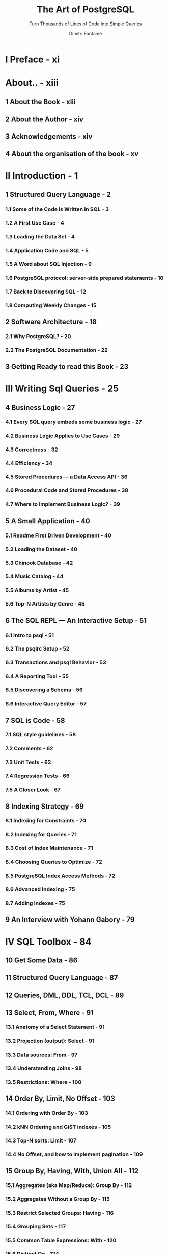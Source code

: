 #+TITLE: The Art of PostgreSQL
#+SUBTITLE: Turn Thousands of Lines of Code into Simple Queries
#+AUTHOR: Dimitri Fontaine
#+EDITION: 2nd
#+STARTUP: entitiespretty
#+STARTUP: indent
#+STARTUP: overview

* I Preface - xi
* About.. - xiii
** 1 About the Book - xiii
** 2 About the Author - xiv
** 3 Acknowledgements - xiv
** 4 About the organisation of the book - xv

* II Introduction - 1
** 1 Structured Query Language - 2
*** 1.1 Some of the Code is Written in SQL - 3
*** 1.2 A First Use Case - 4
*** 1.3 Loading the Data Set - 4
*** 1.4 Application Code and SQL - 5
*** 1.5 A Word about SQL Injection - 9
*** 1.6 PostgreSQL protocol: server-side prepared statements - 10
*** 1.7 Back to Discovering SQL - 12
*** 1.8 Computing Weekly Changes - 15

** 2 Software Architecture - 18
*** 2.1 Why PostgreSQL? - 20
*** 2.2 The PostgreSQL Documentation - 22

** 3 Getting Ready to read this Book - 23

* III Writing Sql Queries - 25
** 4 Business Logic - 27
*** 4.1 Every SQL query embeds some business logic - 27
*** 4.2 Business Logic Applies to Use Cases - 29
*** 4.3 Correctness - 32
*** 4.4 Efficiency - 34
*** 4.5 Stored Procedures — a Data Access API - 36
*** 4.6 Procedural Code and Stored Procedures - 38
*** 4.7 Where to Implement Business Logic? - 39

** 5 A Small Application - 40
*** 5.1 Readme First Driven Development - 40
*** 5.2 Loading the Dataset - 40
*** 5.3 Chinook Database - 42
*** 5.4 Music Catalog - 44
*** 5.5 Albums by Artist - 45
*** 5.6 Top-N Artists by Genre - 45

** 6 The SQL REPL — An Interactive Setup - 51
*** 6.1 Intro to psql - 51
*** 6.2 The psqlrc Setup - 52
*** 6.3 Transactions and psql Behavior - 53
*** 6.4 A Reporting Tool - 55
*** 6.5 Discovering a Schema - 56
*** 6.6 Interactive Query Editor - 57

** 7 SQL is Code - 58
*** 7.1 SQL style guidelines - 58
*** 7.2 Comments - 62
*** 7.3 Unit Tests - 63
*** 7.4 Regression Tests - 66
*** 7.5 A Closer Look - 67

** 8 Indexing Strategy - 69
*** 8.1 Indexing for Constraints - 70
*** 8.2 Indexing for Queries - 71
*** 8.3 Cost of Index Maintenance - 71
*** 8.4 Choosing Queries to Optimize - 72
*** 8.5 PostgreSQL Index Access Methods - 72
*** 8.6 Advanced Indexing - 75
*** 8.7 Adding Indexes - 75

** 9 An Interview with Yohann Gabory - 79

* IV SQL Toolbox - 84
** 10 Get Some Data - 86
** 11 Structured Query Language - 87
** 12 Queries, DML, DDL, TCL, DCL - 89
** 13 Select, From, Where - 91
*** 13.1 Anatomy of a Select Statement - 91
*** 13.2 Projection (output): Select - 91
*** 13.3 Data sources: From - 97
*** 13.4 Understanding Joins - 98
*** 13.5 Restrictions: Where - 100

** 14 Order By, Limit, No Offset - 103
*** 14.1 Ordering with Order By - 103
*** 14.2 kNN Ordering and GiST indexes - 105
*** 14.3 Top-N sorts: Limit - 107
*** 14.4 No Offset, and how to implement pagination - 109

** 15 Group By, Having, With, Union All - 112
*** 15.1 Aggregates (aka Map/Reduce): Group By - 112
*** 15.2 Aggregates Without a Group By - 115
*** 15.3 Restrict Selected Groups: Having - 116
*** 15.4 Grouping Sets - 117
*** 15.5 Common Table Expressions: With - 120
*** 15.6 Distinct On - 124
*** 15.7 Result Sets Operations - 125

** 16 Understanding Nulls - 129
*** 16.1 Three-Valued Logic - 129
*** 16.2 Not Null Constraints - 131
*** 16.3 Outer Joins Introducing Nulls - 132
*** 16.4 Using Null in Applications - 133

** 17 Understanding Window Functions - 135
*** 17.1 Windows and Frames - 135
*** 17.2 Partitioning into Different Frames - 137
*** 17.3 Available Window Functions - 138
*** 17.4 When to Use Window Functions - 140

** 18 Understanding Relations and Joins - 141
*** 18.1 Relations - 141
*** 18.2 SQL Join Types - 143

** 19 An Interview with Markus Winand - 146

* V Data Types - 150
** 20 Serialization and Deserialization - 152
** 21 Some Relational Theory - 154
*** 21.1 Attribute Values, Data Domains and Data Types - 155
*** 21.2 Consistency and Data Type Behavior - 156

** 22 PostgreSQL Data Types - 160
*** 22.1 Boolean - 161
*** 22.2 Character and Text - 163
*** 22.3 Server Encoding and Client Encoding - 168
*** 22.4 Numbers - 170
*** 22.5 Floating Point Numbers - 172
*** 22.6 Sequences and the Serial Pseudo Data Type - 172
*** 22.7 Universally Unique Identifier: UUID - 174
*** 22.8 Bytea and Bitstring - 175
*** 22.9 Date/Time and Time Zones - 175
*** 22.10 Time Intervals - 179
*** 22.11 Date/Time Processing and Querying - 181
*** 22.12 Network Address Types - 185
*** 22.13 Ranges - 188

** 23 Denormalized Data Types - 192
*** 23.1 Arrays - 192
*** 23.2 Composite Types - 198
*** 23.3 XML - 199
*** 23.4 JSON - 201
*** 23.5 Enum - 203

** 24 PostgreSQL Extensions - 205
** 25 An interview with Grégoire Hubert - 207

* VI Data Modeling - 210
** 26 Object Relational Mapping - 212
** 27 Tooling for Database Modeling - 214
*** 27.1 How to Write a Database Model - 215
*** 27.2 Generating Random Data - 218
*** 27.3 Modeling Example - 220

** 28 Normalization - 226
*** 28.1 Data Structures and Algorithms - 226
*** 28.2 Normal Forms - 229
*** 28.3 Database Anomalies - 230
*** 28.4 Modeling an Address Field - 231
*** 28.5 Primary Keys - 233
*** 28.6 Surrogate Keys - 233
*** 28.7 Foreign Keys Constraints - 236
*** 28.8 Not Null Constraints - 236
*** 28.9 Check Constraints and Domains - 237
*** 28.10 Exclusion Constraints - 238

** 29 Practical Use Case: Geonames - 239
*** 29.1 Features - 242
*** 29.2 Countries - 243
*** 29.3 Administrative Zoning - 247
*** 29.4 Geolocation Data - 250
*** 29.5 Geolocation GiST Indexing - 253
*** 29.6 A Sampling of Countries - 255

** 30 Modelization Anti-Patterns - 257
*** 30.1 Entity Attribute Values - 257
*** 30.2 Multiple Values per Column - 260
*** 30.3 UUIDs - 262

** 31 Denormalization - 264
*** 31.1 Premature Optimization - 265
*** 31.2 Functional Dependency Trade-Offs - 265
*** 31.3 Denormalization with PostgreSQL - 266
*** 31.4 Materialized Views - 267
*** 31.5 History Tables and Audit Trails - 269
*** 31.6 Validity Period as a Range - 271
*** 31.7 Pre-Computed Values - 272
*** 31.8 Enumerated Types - 272
*** 31.9 Multiple Values per Attribute - 273
*** 31.10 The Spare Matrix Model - 273
*** 31.11 Partitioning - 273
*** 31.12 Other Denormalization Tools - 274
*** 31.13 Denormalize with Care - 275

** 32 Not Only SQL - 276
*** 32.1 Schemaless Design in PostgreSQL - 277
*** 32.2 Durability Trade-Offs - 280
*** 32.3 Scaling Out - 282

** 33 An interview with Álvaro Hernández Tortosa - 284

* VII Data Manipulation and Concurrency Control - 289
** 34 Another Small Application - 291
** 35 Insert, Update, Delete - 295
*** 35.1 Insert Into - 295
*** 35.2 Insert Into … Select - 296
*** 35.3 Update - 298
*** 35.4 Inserting Some Tweets - 301
*** 35.5 Delete - 303
*** 35.6 Tuples and Rows - 305
*** 35.7 Deleting All the Rows: Truncate - 305
*** 35.8 Delete but Keep a Few Rows - 305

** 36 Isolation and Locking - 307
*** 36.1 Transactions and Isolation - 308
*** 36.2 About SSI - 309
*** 36.3 Concurrent Updates and Isolation - 309
*** 36.4 Modeling for Concurrency - 311
*** 36.5 Putting Concurrency to the Test - 313

** 37 Computing and Caching in SQL - 317
*** 37.1 Views - 318
*** 37.2 Materialized Views - 319

** 38 Triggers - 322
*** 38.1 Transactional Event Driven Processing - 323
*** 38.2 Trigger and Counters Anti-Pattern - 325
*** 38.3 Fixing the Behavior - 326
*** 38.4 Event Triggers - 328

** 39 Listen and Notify - 329
*** 39.1 PostgreSQL Notifications - 329
*** 39.2 PostgreSQL Event Publication System - 330
*** 39.3 Notifications and Cache Maintenance - 332
*** 39.4 Limitations of Listen and Notify - 337
*** 39.5 Listen and Notify Support in Drivers - 337

** 40 Batch Update, MoMA Collection - 339
*** 40.1 Updating the Data - 340
*** 40.2 Concurrency Patterns - 342
*** 40.3 On Conflict Do Nothing - 343

** 41 An Interview with Kris Jenkins - 345

* VIII PostgreSQL Extensions - 349
** 42 What’s a PostgreSQL Extension? - 351
*** 42.1 Inside PostgreSQL Extensions - 353
*** 42.2 Installing and Using PostgreSQL Extensions - 354
*** 42.3 Finding PostgreSQL Extensions - 355
*** 42.4 A Primer on Authoring PostgreSQL Extensions - 356
*** 42.5 A Short List of Noteworthy Extensions - 356

** 43 Auditing Changes with hstore - 362
*** 43.1 Introduction to hstore - 362
*** 43.2 Comparing hstores - 363
*** 43.3 Auditing Changes with a Trigger - 363
*** 43.4 Testing the Audit Trigger - 365
*** 43.5 From hstore Back to a Regular Record - 367

** 44 Last.fm Million Song Dataset - 369
** 45 Using Trigrams For Typos - 376
*** 45.1 The pg_trgm PostgreSQL Extension - 376
*** 45.2 Trigrams, Similarity and Searches - 377
*** 45.3 Complete and Suggest Song Titles - 381
*** 45.4 Trigram Indexing - 382

** 46 Denormalizing Tags with intarray - 384
*** 46.1 Advanced Tag Indexing - 384
*** 46.2 Searches - 385
*** 46.3 User-Defined Tags Made Easy - 388

** 47 The Most Popular Pub Names - 390
*** 47.1 A Pub Names Database - 390
*** 47.2 Normalizing the Data - 392
*** 47.3 Geolocating the Nearest Pub (k-NN search) - 393
*** 47.4 Indexing kNN Search - 394

** 48 How far is the nearest pub? - 396
*** 48.1 The earthdistance PostgreSQL contrib - 396
*** 48.2 Pubs and Cities - 397
*** 48.3 The Most Popular Pub Names by City - 400

** 49 Geolocation with PostgreSQL - 403
*** 49.1 Geolocation Data Loading - 403
*** 49.2 Finding an IP Address in the Ranges - 407
*** 49.3 Geolocation Metadata - 408
*** 49.4 Emergency Pub - 409

** 50 Counting Distinct Users with HyperLogLog - 411
*** 50.1 HyperLogLog - 411
*** 50.2 Installing postgresql-hll - 412
*** 50.3 Counting Unique Tweet Visitors - 413
*** 50.4 Lossy Unique Count with HLL - 416
*** 50.5 Getting the Visits into Unique Counts - 417
*** 50.6 Scheduling Estimates Computations - 420
*** 50.7 Combining Unique Visitors - 422

** 51 An Interview with Craig Kerstiens - 423

* IX Closing Thoughts - 426
* X Index - 428
